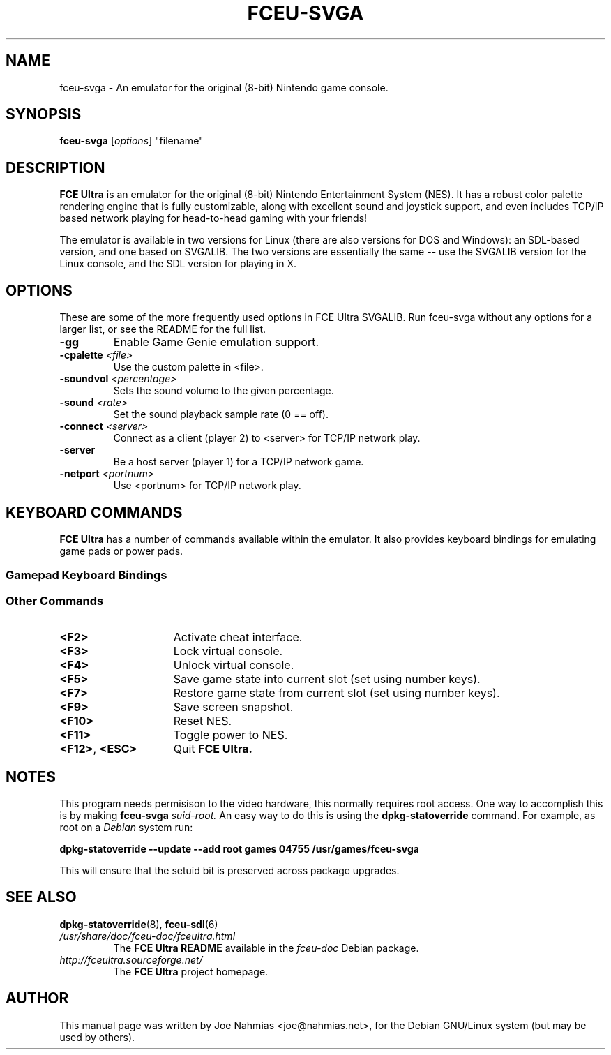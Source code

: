 .\" t                                    Hey, EMACS: -*- nroff -*-
.\" First parameter, NAME, should be all caps
.\" Second parameter, SECTION, should be 1-8, maybe w/ subsection
.\" other parameters are allowed: see man(7), man(1)
.TH FCEU\-SVGA 6 "March 27, 2003"
.\" Please adjust this date whenever revising the manpage.
.\"
.\" Some roff macros, for reference:
.\" .nh        disable hyphenation
.\" .hy        enable hyphenation
.\" .ad l      left justify
.\" .ad b      justify to both left and right margins
.\" .nf        disable filling
.\" .fi        enable filling
.\" .br        insert line break
.\" .sp <n>    insert n+1 empty lines
.\" for manpage-specific macros, see man(7)
.SH NAME
fceu\-svga \- An emulator for the original (8\-bit) Nintendo game console.
.SH SYNOPSIS
.B fceu\-svga
.RI [ options ]
"filename"
.SH DESCRIPTION
.B FCE Ultra
is an emulator for the original (8\-bit) Nintendo Entertainment System (NES).
It has a robust color palette rendering engine that is fully customizable,
along with excellent sound and joystick support, and even includes TCP/IP based
network playing for head\-to\-head gaming with your friends!
.PP
The emulator is available in two versions for Linux (there are also versions
for DOS and Windows): an SDL\-based version, and one based on SVGALIB.  The two
versions are essentially the same \-\- use the SVGALIB version for the Linux
console, and the SDL version for playing in X.
.SH OPTIONS
These are some of the more frequently used options in FCE Ultra SVGALIB.  Run
fceu\-svga without any options for a larger list, or see the README for the full
list.
.TP
.BI \-gg
Enable Game Genie emulation support.
.TP
.BI "\-cpalette " <file>
Use the custom palette in <file>.
.TP
.BI "\-soundvol " <percentage>
Sets the sound volume to the given percentage.
.TP
.BI "\-sound " <rate>
Set the sound playback sample rate (0 == off).
.TP
.BI "\-connect " <server>
Connect as a client (player 2) to <server> for TCP/IP network play.
.TP
.BI \-server
Be a host server (player 1) for a TCP/IP network game.
.TP
.BI "\-netport " <portnum>
Use <portnum> for TCP/IP network play.
.SH KEYBOARD COMMANDS
.B FCE Ultra
has a number of commands available within the emulator.
It also provides keyboard bindings for emulating game pads or power pads.
.SS Gamepad Keyboard Bindings
.TS
center box;
cb | cb, c | ci.
NES Gamepad	Keyboard
=
Arrows	Cursor Arrows
A	Left ALT
B	Left CTRL
Select	TAB
Start	ENTER
.TE
.SS Other Commands
.PP
.TP 15
.BI <F2>
Activate cheat interface.
.TP 15
.BI <F3>
Lock virtual console.
.TP 15
.BI <F4>
Unlock virtual console.
.TP 15
.BI <F5>
Save game state into current slot (set using number keys).
.TP 15
.BI <F7>
Restore game state from current slot (set using number keys).
.TP 15
.BI <F9>
Save screen snapshot.
.TP 15
.BI <F10>
Reset NES.
.TP 15
.BI <F11>
Toggle power to NES.
.TP 15
.BR <F12> ", " <ESC>
Quit
.B FCE Ultra.
.SH NOTES
This program needs permisison to the video hardware, this normally requires
root access.  One way to accomplish this is by making
.BI "fceu\-svga " suid\-root.
An easy way to do this is using the
.BR dpkg\-statoverride
command.  For example, as root on a
.I Debian
system run:
.PP
.B dpkg\-statoverride \-\-update \-\-add root games 04755 /usr/games/fceu\-svga
.PP
This will ensure that the setuid bit is preserved across package upgrades.
.SH SEE ALSO
.BR dpkg\-statoverride "(8), " fceu\-sdl (6)
.TP
.I /usr/share/doc/fceu\-doc/fceultra.html
The 
.B FCE Ultra README
available in the
.I fceu\-doc
Debian package.
.TP
.I http://fceultra.sourceforge.net/
The
.B FCE Ultra
project homepage.
.SH AUTHOR
This manual page was written by Joe Nahmias <joe@nahmias.net>,
for the Debian GNU/Linux system (but may be used by others).
